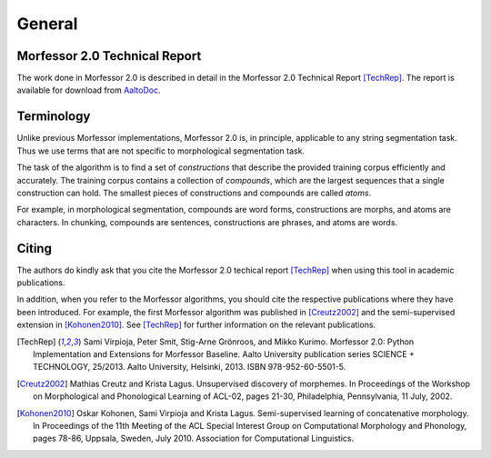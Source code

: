 General
=======

.. _morfessor-tech-report:

Morfessor 2.0 Technical Report
------------------------------

The work done in Morfessor 2.0 is described in detail in the Morfessor 2.0
Technical Report [TechRep]_. The report is available for download from
AaltoDoc_.

.. _AaltoDoc: https://aaltodoc.aalto.fi/


Terminology
-----------

Unlike previous Morfessor implementations, Morfessor 2.0 is, in
principle, applicable to any string segmentation task. Thus we use
terms that are not specific to morphological segmentation task.

The task of the algorithm is to find a set of *constructions* that
describe the provided training corpus efficiently and accurately. The
training corpus contains a collection of *compounds*, which are the
largest sequences that a single construction can hold. The smallest
pieces of constructions and compounds are called *atoms*.

For example, in morphological segmentation, compounds are word forms,
constructions are morphs, and atoms are characters. In chunking,
compounds are sentences, constructions are phrases, and atoms are
words.

Citing
------

The authors do kindly ask that you cite the Morfessor 2.0 techical report [TechRep]_ when using this tool in academic publications.

In addition, when you refer to the Morfessor algorithms, you should cite the respective publications where they have been introduced. For example, the first Morfessor algorithm was published in [Creutz2002]_ and the semi-supervised extension in [Kohonen2010]_. See [TechRep]_ for further information on the relevant publications.

.. [TechRep] Sami Virpioja, Peter Smit, Stig-Arne Grönroos, and Mikko Kurimo. Morfessor 2.0: Python Implementation and Extensions for Morfessor Baseline. Aalto University publication series SCIENCE + TECHNOLOGY, 25/2013. Aalto University, Helsinki, 2013. ISBN 978-952-60-5501-5.

.. [Creutz2002] Mathias Creutz and Krista Lagus. Unsupervised discovery of morphemes. In Proceedings of the Workshop on Morphological and Phonological Learning of ACL-02, pages 21-30, Philadelphia, Pennsylvania, 11 July, 2002. 

.. [Kohonen2010] Oskar Kohonen, Sami Virpioja and Krista Lagus. Semi-supervised learning of concatenative morphology. In Proceedings of the 11th Meeting of the ACL Special Interest Group on Computational Morphology and Phonology, pages 78-86, Uppsala, Sweden, July 2010. Association for Computational Linguistics.

